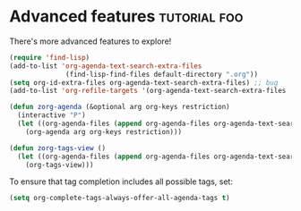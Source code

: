 * Advanced features                        :tutorial:foo:
:PROPERTIES:
:ID:       16a2419a-9838-44ae-abca-c385cb1f8db5
:END:

There's more advanced features to explore!

#+begin_src emacs-lisp :results silent
(require 'find-lisp)
(add-to-list 'org-agenda-text-search-extra-files
              (find-lisp-find-files default-directory ".org"))
(setq org-id-extra-files org-agenda-text-search-extra-files) ;; bug
(add-to-list 'org-refile-targets '(org-agenda-text-search-extra-files :maxlevel . 2))

(defun zorg-agenda (&optional arg org-keys restriction)
  (interactive "P")
  (let ((org-agenda-files (append org-agenda-files org-agenda-text-search-extra-files)))
    (org-agenda arg org-keys restriction)))

(defun zorg-tags-view ()
  (let ((org-agenda-files (append org-agenda-files org-agenda-text-search-extra-files)))
    (org-tags-view)))
#+end_src

To ensure that tag completion includes all possible tags, set:
#+begin_src emacs-lisp :results silent
(setq org-complete-tags-always-offer-all-agenda-tags t)
#+end_src
